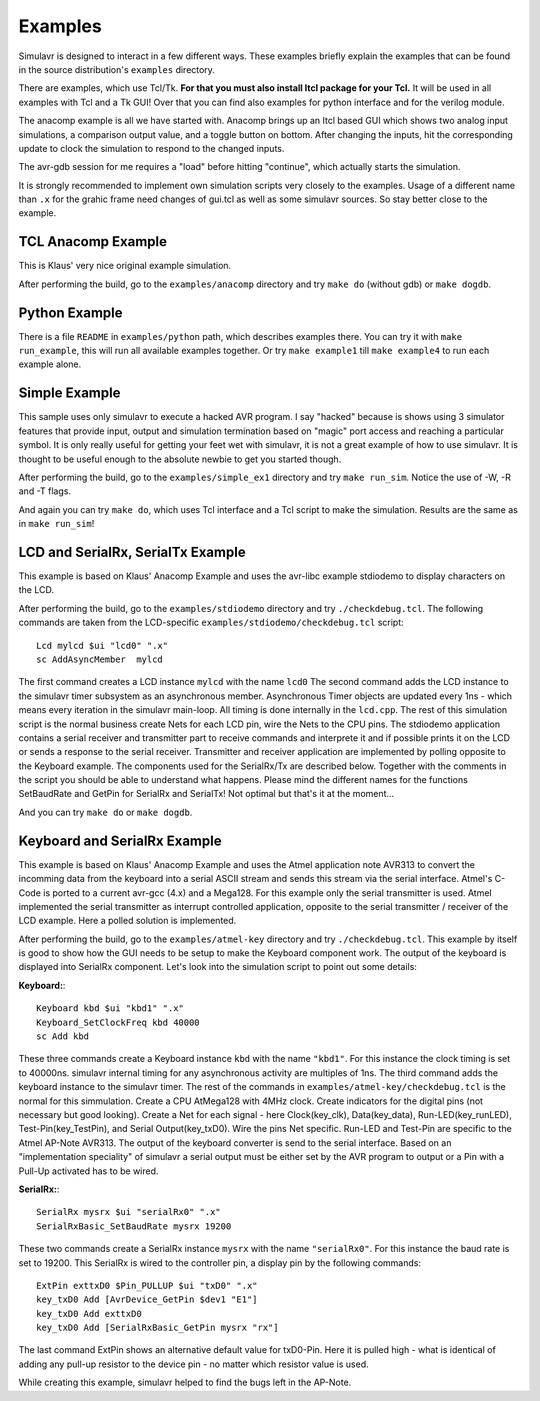 Examples
========

Simulavr is designed to interact in a few different ways. These
examples briefly explain the examples that can be found in the source
distribution's ``examples`` directory.

There are examples, which use Tcl/Tk. **For that you must also install Itcl
package for your Tcl.** It will be used in all examples with Tcl and a Tk GUI!
Over that you can find also examples for python interface and for the verilog
module.

The anacomp example is all we have started with. Anacomp brings up an
Itcl based GUI which shows two analog input simulations, a comparison
output value, and a toggle button on bottom. After changing the inputs,
hit the corresponding update to clock the simulation to respond to the
changed inputs.

The avr-gdb session for me requires a "load" before hitting "continue",
which actually starts the simulation.

It is strongly recommended to implement own simulation scripts very
closely to the examples. Usage of a different name than ``.x`` for
the grahic frame need changes of gui.tcl as well as some simulavr
sources. So stay better close to the example.

TCL Anacomp Example
-------------------

This is Klaus' very nice original example simulation.

After performing the build, go to the ``examples/anacomp`` directory
and try ``make do`` (without gdb) or ``make dogdb``.

Python Example
--------------

There is a file ``README`` in ``examples/python`` path, which describes
examples there. You can try it with ``make run_example``, this will run all
available examples together. Or try ``make example1`` till ``make example4``
to run each example alone.

Simple Example
--------------

This sample uses only simulavr to execute a hacked AVR program. I say
"hacked" because is shows using 3 simulator features that provide input,
output and simulation termination based on "magic" port access and
reaching a particular symbol.  It is only really useful for getting
your feet wet with simulavr, it is not a great example of how to use
simulavr. It is thought to be useful enough to the absolute newbie to
get you started though.

After performing the build, go to the ``examples/simple_ex1`` directory
and try ``make run_sim``. Notice the use of -W, -R and -T flags.

And again you can try ``make do``, which uses Tcl interface and a Tcl script
to make the simulation. Results are the same as in ``make run_sim``!

LCD and SerialRx, SerialTx Example
----------------------------------

This example is based on Klaus' Anacomp Example and uses the avr-libc
example stdiodemo to display characters on the LCD.

After performing the build, go to the ``examples/stdiodemo`` directory
and try ``./checkdebug.tcl``. The following commands are taken
from the LCD-specific ``examples/stdiodemo/checkdebug.tcl`` script::

  Lcd mylcd $ui "lcd0" ".x"
  sc AddAsyncMember  mylcd

The first command creates a LCD instance ``mylcd`` with the name
``lcd0`` The second command adds the LCD instance to the simulavr
timer subsystem as an asynchronous member.  Asynchronous Timer objects
are updated every 1ns - which means every iteration in the simulavr
main-loop.  All timing is done internally in the ``lcd.cpp``. The
rest of this simulation script is the normal business create Nets for
each LCD pin, wire the Nets to the CPU pins.  The stdiodemo application
contains a serial receiver and transmitter part to receive commands and
interprete it and if possible prints it on the LCD or sends a response to
the serial receiver. Transmitter and receiver application are implemented
by polling opposite to the Keyboard example. The components used for
the SerialRx/Tx are described below. Together with the comments in the
script you should be able to understand what happens. Please mind the
different names for the functions SetBaudRate and GetPin for SerialRx
and SerialTx! Not optimal but that's it at the moment...

And you can try ``make do`` or ``make dogdb``.

Keyboard and SerialRx Example
-----------------------------

This example is based on Klaus' Anacomp Example and uses the Atmel
application note AVR313 to convert the incomming data from the
keyboard into a serial ASCII stream and sends this stream via the serial
interface. Atmel's C-Code is ported to a current avr-gcc (4.x) and a
Mega128. For this example only the serial transmitter is used. Atmel
implemented the serial transmitter as interrupt controlled application,
opposite to the serial transmitter / receiver of the LCD example. Here
a polled solution is implemented.

After performing the build, go to the ``examples/atmel-key`` directory
and try ``./checkdebug.tcl``.  This example by itself is good to
show how the GUI needs to be setup to make the Keyboard component work.
The output of the keyboard is displayed into SerialRx component.
Let's look into the simulation script to point out some details:

**Keyboard:**::

  Keyboard kbd $ui "kbd1" ".x"
  Keyboard_SetClockFreq kbd 40000
  sc Add kbd

These three commands create a Keyboard instance ``kbd`` with
the name ``"kbd1"``. For this instance the clock timing is
set to 40000ns. simulavr internal timing for any asynchronous
activity are multiples of 1ns. The third command adds the keyboard
instance to the simulavr timer. The rest of the commands in
``examples/atmel-key/checkdebug.tcl`` is the normal for this
simmulation. Create a CPU AtMega128 with 4MHz clock. Create indicators
for the digital pins (not necessary but good looking). Create a Net for
each signal - here Clock(key_clk), Data(key_data), Run-LED(key_runLED),
Test-Pin(key_TestPin), and Serial Output(key_txD0). Wire the pins
Net specific. Run-LED and Test-Pin are specific to the Atmel AP-Note
AVR313. The output of the keyboard converter is send to the serial
interface. Based on an "implementation speciality" of simulavr a serial
output must be either set by the AVR program to output or a Pin with a
Pull-Up activated has to be wired.

**SerialRx:**::
  
  SerialRx mysrx $ui "serialRx0" ".x"
  SerialRxBasic_SetBaudRate mysrx 19200

These two commands create a SerialRx instance ``mysrx`` with the name
``"serialRx0"``. For this instance the baud rate is set to 19200. This SerialRx
is wired to the controller pin, a display pin by the following commands::

  ExtPin exttxD0 $Pin_PULLUP $ui "txD0" ".x"
  key_txD0 Add [AvrDevice_GetPin $dev1 "E1"]
  key_txD0 Add exttxD0
  key_txD0 Add [SerialRxBasic_GetPin mysrx "rx"]

The last command ExtPin shows an alternative default value for
txD0-Pin. Here it is pulled high - what is identical of adding any pull-up
resistor to the device pin - no matter which resistor value is used.

While creating this example, simulavr helped to find the bugs left in
the AP-Note.

